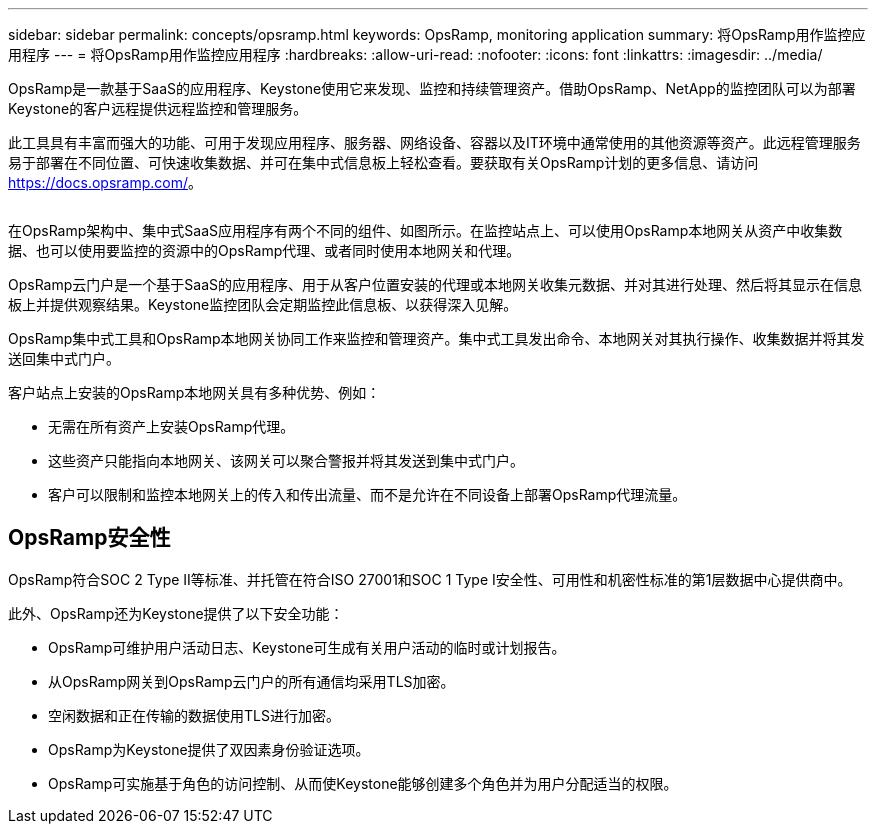 ---
sidebar: sidebar 
permalink: concepts/opsramp.html 
keywords: OpsRamp, monitoring application 
summary: 将OpsRamp用作监控应用程序 
---
= 将OpsRamp用作监控应用程序
:hardbreaks:
:allow-uri-read: 
:nofooter: 
:icons: font
:linkattrs: 
:imagesdir: ../media/


[role="lead"]
OpsRamp是一款基于SaaS的应用程序、Keystone使用它来发现、监控和持续管理资产。借助OpsRamp、NetApp的监控团队可以为部署Keystone的客户远程提供远程监控和管理服务。

此工具具有丰富而强大的功能、可用于发现应用程序、服务器、网络设备、容器以及IT环境中通常使用的其他资源等资产。此远程管理服务易于部署在不同位置、可快速收集数据、并可在集中式信息板上轻松查看。要获取有关OpsRamp计划的更多信息、请访问 https://docs.opsramp.com/[]。

image:opsramp-1.png[""]

在OpsRamp架构中、集中式SaaS应用程序有两个不同的组件、如图所示。在监控站点上、可以使用OpsRamp本地网关从资产中收集数据、也可以使用要监控的资源中的OpsRamp代理、或者同时使用本地网关和代理。

OpsRamp云门户是一个基于SaaS的应用程序、用于从客户位置安装的代理或本地网关收集元数据、并对其进行处理、然后将其显示在信息板上并提供观察结果。Keystone监控团队会定期监控此信息板、以获得深入见解。

OpsRamp集中式工具和OpsRamp本地网关协同工作来监控和管理资产。集中式工具发出命令、本地网关对其执行操作、收集数据并将其发送回集中式门户。

客户站点上安装的OpsRamp本地网关具有多种优势、例如：

* 无需在所有资产上安装OpsRamp代理。
* 这些资产只能指向本地网关、该网关可以聚合警报并将其发送到集中式门户。
* 客户可以限制和监控本地网关上的传入和传出流量、而不是允许在不同设备上部署OpsRamp代理流量。




== OpsRamp安全性

OpsRamp符合SOC 2 Type II等标准、并托管在符合ISO 27001和SOC 1 Type I安全性、可用性和机密性标准的第1层数据中心提供商中。

此外、OpsRamp还为Keystone提供了以下安全功能：

* OpsRamp可维护用户活动日志、Keystone可生成有关用户活动的临时或计划报告。
* 从OpsRamp网关到OpsRamp云门户的所有通信均采用TLS加密。
* 空闲数据和正在传输的数据使用TLS进行加密。
* OpsRamp为Keystone提供了双因素身份验证选项。
* OpsRamp可实施基于角色的访问控制、从而使Keystone能够创建多个角色并为用户分配适当的权限。

